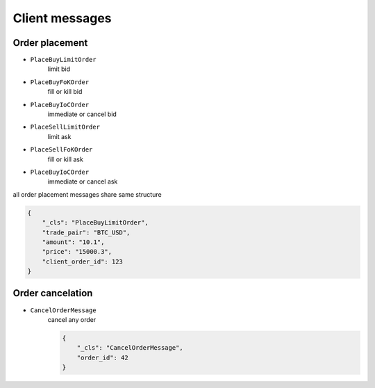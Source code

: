===============
Client messages
===============


Order placement
===============


- ``PlaceBuyLimitOrder``
    limit bid

- ``PlaceBuyFoKOrder``
    fill or kill bid

- ``PlaceBuyIoCOrder``
    immediate or cancel bid

- ``PlaceSellLimitOrder``
    limit ask

- ``PlaceSellFoKOrder``
    fill or kill ask

- ``PlaceBuyIoCOrder``
    immediate or cancel ask

all order placement messages share same structure

.. code-block:: json

    {
        "_cls": "PlaceBuyLimitOrder",
        "trade_pair": "BTC_USD",
        "amount": "10.1",
        "price": "15000.3",
        "client_order_id": 123
    }


Order cancelation
=================

- ``CancelOrderMessage``
    cancel any order

    .. code-block:: json

        {
            "_cls": "CancelOrderMessage",
            "order_id": 42
        }
